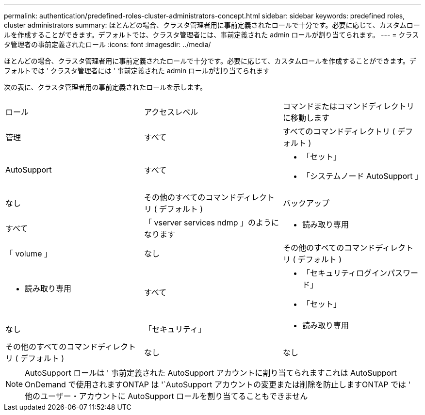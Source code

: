 ---
permalink: authentication/predefined-roles-cluster-administrators-concept.html 
sidebar: sidebar 
keywords: predefined roles, cluster administrators 
summary: ほとんどの場合、クラスタ管理者用に事前定義されたロールで十分です。必要に応じて、カスタムロールを作成することができます。デフォルトでは、クラスタ管理者には、事前定義された admin ロールが割り当てられます。 
---
= クラスタ管理者の事前定義されたロール
:icons: font
:imagesdir: ../media/


[role="lead"]
ほとんどの場合、クラスタ管理者用に事前定義されたロールで十分です。必要に応じて、カスタムロールを作成することができます。デフォルトでは ' クラスタ管理者には ' 事前定義された admin ロールが割り当てられます

次の表に、クラスタ管理者用の事前定義されたロールを示します。

|===


| ロール | アクセスレベル | コマンドまたはコマンドディレクトリに移動します 


 a| 
管理
 a| 
すべて
 a| 
すべてのコマンドディレクトリ ( デフォルト )



 a| 
AutoSupport
 a| 
すべて
 a| 
* 「セット」
* 「システムノード AutoSupport 」




 a| 
なし
 a| 
その他のすべてのコマンドディレクトリ ( デフォルト )



 a| 
バックアップ
 a| 
すべて
 a| 
「 vserver services ndmp 」のようになります



 a| 
- 読み取り専用
 a| 
「 volume 」



 a| 
なし
 a| 
その他のすべてのコマンドディレクトリ ( デフォルト )



 a| 
- 読み取り専用
 a| 
すべて
 a| 
* 「セキュリティログインパスワード」
* 「セット」




 a| 
なし
 a| 
「セキュリティ」



 a| 
- 読み取り専用
 a| 
その他のすべてのコマンドディレクトリ ( デフォルト )



 a| 
なし
 a| 
なし
 a| 
すべてのコマンドディレクトリ ( デフォルト )

|===
[NOTE]
====
AutoSupport ロールは ' 事前定義された AutoSupport アカウントに割り当てられますこれは AutoSupport OnDemand で使用されますONTAP は '`AutoSupport アカウントの変更または削除を防止しますONTAP では ' 他のユーザー・アカウントに AutoSupport ロールを割り当てることもできません

====